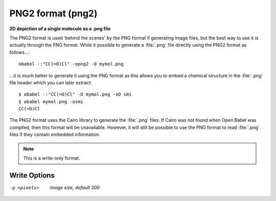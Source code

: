 .. _PNG2_format:

PNG2 format (png2)
==================

**2D depiction of a single molecule as a .png file**


The PNG2 format is used 'behind the scenes' by the PNG format
if generating image files, but the best way to use it is
actually through the PNG format. While it possible to generate
a :file:`.png` file directly using the PNG2 format as follows...::

  obabel -:"CC(=O)Cl" -opng2 -O mymol.png

...it is much better to generate it using the PNG format
as this allows you to embed a chemical structure in the
:file:`.png` file header which you can later extract::

  $ obabel -:"CC(=O)Cl" -O mymol.png -xO smi
  $ obabel mymol.png -osmi
  CC(=O)Cl

The PNG2 format uses the Cairo library to generate the
:file:`.png` files.
If Cairo was not found when Open Babel was compiled, then
this format will be unavailable. However, it will still be possible
to use the PNG format to read :file:`.png` files if they contain
embedded information.



.. note:: This is a write-only format.

Write Options
~~~~~~~~~~~~~ 

-p <pixels>  *image size, default 300*
